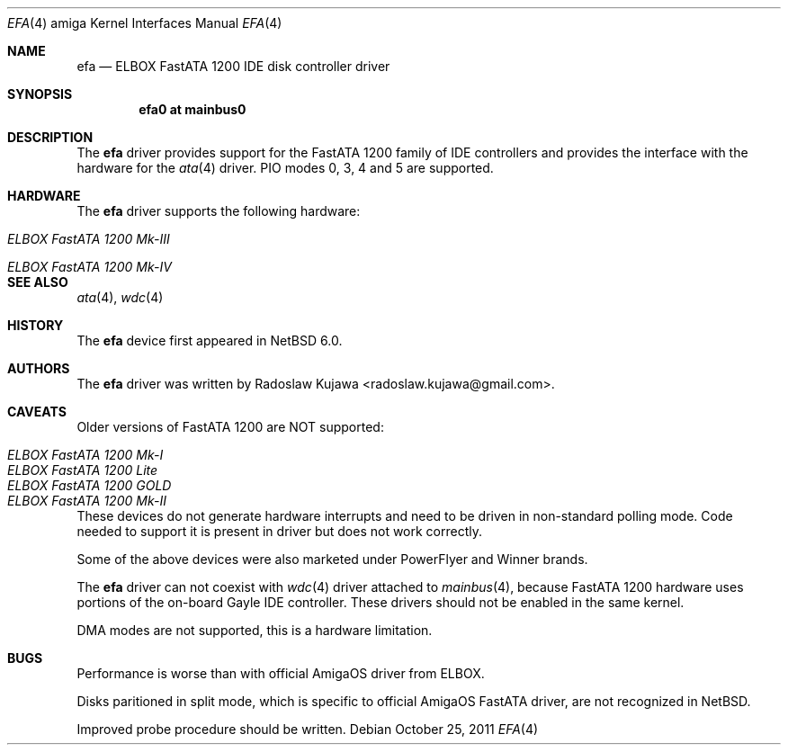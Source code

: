 .\" $NetBSD: efa.4,v 1.1 2011/10/27 22:12:24 rkujawa Exp $
.\"
.\" Copyright (c) 2011 The NetBSD Foundation, Inc.
.\" All rights reserved.
.\"
.\" This code is derived from software contributed to The NetBSD Foundation
.\" by Radoslaw Kujawa.
.\"
.\" Redistribution and use in source and binary forms, with or without
.\" modification, are permitted provided that the following conditions
.\" are met:
.\" 1. Redistributions of source code must retain the above copyright
.\"    notice, this list of conditions and the following disclaimer.
.\" 2. Redistributions in binary form must reproduce the above copyright
.\"    notice, this list of conditions and the following disclaimer in the
.\"    documentation and/or other materials provided with the distribution.
.\"
.\" THIS SOFTWARE IS PROVIDED BY THE NETBSD FOUNDATION, INC. AND CONTRIBUTORS
.\" ``AS IS'' AND ANY EXPRESS OR IMPLIED WARRANTIES, INCLUDING, BUT NOT LIMITED
.\" TO, THE IMPLIED WARRANTIES OF MERCHANTABILITY AND FITNESS FOR A PARTICULAR
.\" PURPOSE ARE DISCLAIMED.  IN NO EVENT SHALL THE FOUNDATION OR CONTRIBUTORS
.\" BE LIABLE FOR ANY DIRECT, INDIRECT, INCIDENTAL, SPECIAL, EXEMPLARY, OR
.\" CONSEQUENTIAL DAMAGES (INCLUDING, BUT NOT LIMITED TO, PROCUREMENT OF
.\" SUBSTITUTE GOODS OR SERVICES; LOSS OF USE, DATA, OR PROFITS; OR BUSINESS
.\" INTERRUPTION) HOWEVER CAUSED AND ON ANY THEORY OF LIABILITY, WHETHER IN
.\" CONTRACT, STRICT LIABILITY, OR TORT (INCLUDING NEGLIGENCE OR OTHERWISE)
.\" ARISING IN ANY WAY OUT OF THE USE OF THIS SOFTWARE, EVEN IF ADVISED OF THE
.\" POSSIBILITY OF SUCH DAMAGE.
.\"
.Dd October 25, 2011
.Dt EFA 4 amiga
.Os
.Sh NAME
.Nm efa
.Nd ELBOX FastATA 1200 IDE disk controller driver
.Sh SYNOPSIS
.Cd "efa0 at mainbus0"
.\".Cd "options EFA_32BIT_IO"
.\".Cd "options EFA_NO_INTR"
.Sh DESCRIPTION
The
.Nm
driver provides support for the FastATA 1200 family of IDE controllers and
provides the interface with the hardware for the
.Xr ata 4
driver. PIO modes 0, 3, 4 and 5 are supported.
.\".Pp
.\"The following kernel configuration options are available:
.\".Bl -ohang
.\".It Cd options EFA_32BIT_IO
.\"Use 32-bit data port. 
.\".It Cd options EFA_GAYLE_COMPAT
.\"Drive FastATA in Gayle IDE compatibility mode. Use if the driver does not 
.\"work correctly in native (default) mode. Limits operation to PIO0 mode.
.\".El
.Sh HARDWARE
The
.Nm
driver supports the following hardware:
.Bl -tag -width "ELBOX FastATA 1200 Mk-IV" -offset indent
.It Em ELBOX FastATA 1200 Mk-III 
.It Em ELBOX FastATA 1200 Mk-IV 
.El
.Sh SEE ALSO
.Xr ata 4 ,
.Xr wdc 4 
.Sh HISTORY
The
.Nm
device first appeared in
.Nx 6.0 .
.Sh AUTHORS
.An -nosplit
The
.Nm
driver was written by
.An Radoslaw Kujawa Aq radoslaw.kujawa@gmail.com .
.Sh CAVEATS
Older versions of FastATA 1200 are NOT supported:
.Bl -tag -width "ELBOX FastATA 1200 Mk-II" -offset indent
.It Em ELBOX FastATA 1200 Mk-I
.It Em ELBOX FastATA 1200 Lite
.It Em ELBOX FastATA 1200 GOLD
.It Em ELBOX FastATA 1200 Mk-II
.El
.Pp
These devices do not generate hardware interrupts and need to be driven in
non-standard polling mode. Code needed to support it is present in driver
but does not work correctly.
.Pp
Some of the above devices were also marketed under PowerFlyer and Winner brands.
.Pp
The
.Nm
driver can not coexist with 
.Xr wdc 4
driver attached to
.Xr mainbus 4 , 
because FastATA 1200 hardware uses portions of the on-board Gayle IDE 
controller. These 
drivers should not be enabled in the same kernel.
.Pp
DMA modes are not supported, this is a hardware limitation.
.Sh BUGS
Performance is worse than with official AmigaOS driver from ELBOX.
.Pp
Disks paritioned in split mode, which is specific to official AmigaOS FastATA
driver, are not recognized in NetBSD.
.Pp
Improved probe procedure should be written.
